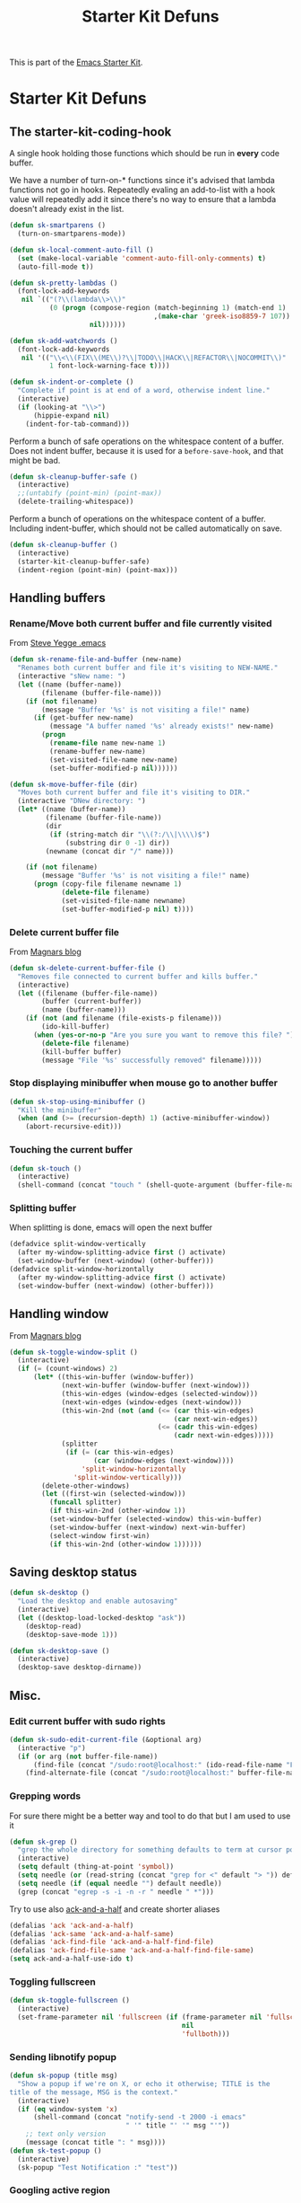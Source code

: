 #+TITLE: Starter Kit Defuns
#+OPTIONS: toc:nil num:nil ^:nil

This is part of the [[file:starter-kit.org][Emacs Starter Kit]].

* Starter Kit Defuns
** The starter-kit-coding-hook
A single hook holding those functions which should be run in *every*
code buffer.

We have a number of turn-on-* functions since it's advised that lambda
functions not go in hooks. Repeatedly evaling an add-to-list with a
hook value will repeatedly add it since there's no way to ensure that
a lambda doesn't already exist in the list.

#+BEGIN_SRC emacs-lisp
    (defun sk-smartparens ()
      (turn-on-smartparens-mode))

    (defun sk-local-comment-auto-fill ()
      (set (make-local-variable 'comment-auto-fill-only-comments) t)
      (auto-fill-mode t))

    (defun sk-pretty-lambdas ()
      (font-lock-add-keywords
       nil `(("(?\\(lambda\\>\\)"
              (0 (progn (compose-region (match-beginning 1) (match-end 1)
                                        ,(make-char 'greek-iso8859-7 107))
                        nil))))))

    (defun sk-add-watchwords ()
      (font-lock-add-keywords
       nil '(("\\<\\(FIX\\(ME\\)?\\|TODO\\|HACK\\|REFACTOR\\|NOCOMMIT\\)"
              1 font-lock-warning-face t))))

    (defun sk-indent-or-complete ()
      "Complete if point is at end of a word, otherwise indent line."
      (interactive)
      (if (looking-at "\\>")
          (hippie-expand nil)
        (indent-for-tab-command)))
#+END_SRC

Perform a bunch of safe operations on the whitespace content of a
buffer. Does not indent buffer, because it is used for a
=before-save-hook=, and that might be bad.
#+BEGIN_SRC emacs-lisp
  (defun sk-cleanup-buffer-safe ()
    (interactive)
    ;;(untabify (point-min) (point-max))
    (delete-trailing-whitespace))
#+END_SRC

Perform a bunch of operations on the whitespace content of a
buffer. Including indent-buffer, which should not be called
automatically on save.
#+BEGIN_SRC emacs-lisp
  (defun sk-cleanup-buffer ()
    (interactive)
    (starter-kit-cleanup-buffer-safe)
    (indent-region (point-min) (point-max)))
#+END_SRC

** Handling buffers
*** Rename/Move both current buffer and file currently visited
From [[http://steve.yegge.googlepages.com/my-dot-emacs-file][Steve Yegge .emacs]]
#+BEGIN_SRC emacs-lisp
  (defun sk-rename-file-and-buffer (new-name)
    "Renames both current buffer and file it's visiting to NEW-NAME."
    (interactive "sNew name: ")
    (let ((name (buffer-name))
          (filename (buffer-file-name)))
      (if (not filename)
          (message "Buffer '%s' is not visiting a file!" name)
        (if (get-buffer new-name)
            (message "A buffer named '%s' already exists!" new-name)
          (progn
            (rename-file name new-name 1)
            (rename-buffer new-name)
            (set-visited-file-name new-name)
            (set-buffer-modified-p nil))))))

  (defun sk-move-buffer-file (dir)
    "Moves both current buffer and file it's visiting to DIR."
    (interactive "DNew directory: ")
    (let* ((name (buffer-name))
           (filename (buffer-file-name))
           (dir
            (if (string-match dir "\\(?:/\\|\\\\)$")
                (substring dir 0 -1) dir))
           (newname (concat dir "/" name)))

      (if (not filename)
          (message "Buffer '%s' is not visiting a file!" name)
        (progn (copy-file filename newname 1)
               (delete-file filename)
               (set-visited-file-name newname)
               (set-buffer-modified-p nil) t))))
#+END_SRC

*** Delete current buffer file
From [[http://whattheemacsd.com/file-defuns.el-02.html][Magnars blog]]
#+BEGIN_SRC emacs-lisp
  (defun sk-delete-current-buffer-file ()
    "Removes file connected to current buffer and kills buffer."
    (interactive)
    (let ((filename (buffer-file-name))
          (buffer (current-buffer))
          (name (buffer-name)))
      (if (not (and filename (file-exists-p filename)))
          (ido-kill-buffer)
        (when (yes-or-no-p "Are you sure you want to remove this file? ")
          (delete-file filename)
          (kill-buffer buffer)
          (message "File '%s' successfully removed" filename)))))
#+END_SRC

*** Stop displaying minibuffer when mouse go to another buffer
#+BEGIN_SRC emacs-lisp
  (defun sk-stop-using-minibuffer ()
    "Kill the minibuffer"
    (when (and (>= (recursion-depth) 1) (active-minibuffer-window))
      (abort-recursive-edit)))
#+END_SRC

*** Touching the current buffer
#+BEGIN_SRC emacs-lisp
  (defun sk-touch ()
    (interactive)
    (shell-command (concat "touch " (shell-quote-argument (buffer-file-name)))))
#+END_SRC

*** Splitting buffer
When splitting is done, emacs will open the next buffer
#+BEGIN_SRC emacs-lisp
  (defadvice split-window-vertically
    (after my-window-splitting-advice first () activate)
    (set-window-buffer (next-window) (other-buffer)))
  (defadvice split-window-horizontally
    (after my-window-splitting-advice first () activate)
    (set-window-buffer (next-window) (other-buffer)))
#+END_SRC

** Handling window
From [[http://whattheemacsd.com//buffer-defuns.el-03.html][Magnars blog]]
#+BEGIN_SRC emacs-lisp
  (defun sk-toggle-window-split ()
    (interactive)
    (if (= (count-windows) 2)
        (let* ((this-win-buffer (window-buffer))
               (next-win-buffer (window-buffer (next-window)))
               (this-win-edges (window-edges (selected-window)))
               (next-win-edges (window-edges (next-window)))
               (this-win-2nd (not (and (<= (car this-win-edges)
                                           (car next-win-edges))
                                       (<= (cadr this-win-edges)
                                           (cadr next-win-edges)))))
               (splitter
                (if (= (car this-win-edges)
                       (car (window-edges (next-window))))
                    'split-window-horizontally
                  'split-window-vertically)))
          (delete-other-windows)
          (let ((first-win (selected-window)))
            (funcall splitter)
            (if this-win-2nd (other-window 1))
            (set-window-buffer (selected-window) this-win-buffer)
            (set-window-buffer (next-window) next-win-buffer)
            (select-window first-win)
            (if this-win-2nd (other-window 1))))))
#+END_SRC

** Saving desktop status
#+BEGIN_SRC emacs-lisp
  (defun sk-desktop ()
    "Load the desktop and enable autosaving"
    (interactive)
    (let ((desktop-load-locked-desktop "ask"))
      (desktop-read)
      (desktop-save-mode 1)))

  (defun sk-desktop-save ()
    (interactive)
    (desktop-save desktop-dirname))
#+END_SRC

** Misc.
*** Edit current buffer with sudo rights
#+BEGIN_SRC emacs-lisp
  (defun sk-sudo-edit-current-file (&optional arg)
    (interactive "p")
    (if (or arg (not buffer-file-name))
        (find-file (concat "/sudo:root@localhost:" (ido-read-file-name "File: ")))
      (find-alternate-file (concat "/sudo:root@localhost:" buffer-file-name))))
#+END_SRC

*** Grepping words
For sure there might be a better way and tool to do that but I am used
to use it
#+BEGIN_SRC emacs-lisp
  (defun sk-grep ()
    "grep the whole directory for something defaults to term at cursor position"
    (interactive)
    (setq default (thing-at-point 'symbol))
    (setq needle (or (read-string (concat "grep for <" default "> ")) default))
    (setq needle (if (equal needle "") default needle))
    (grep (concat "egrep -s -i -n -r " needle " *")))
#+END_SRC

Try to use also [[https://github.com/jhelwig/ack-and-a-half][ack-and-a-half]] and create shorter aliases
#+BEGIN_SRC emacs-lisp
  (defalias 'ack 'ack-and-a-half)
  (defalias 'ack-same 'ack-and-a-half-same)
  (defalias 'ack-find-file 'ack-and-a-half-find-file)
  (defalias 'ack-find-file-same 'ack-and-a-half-find-file-same)
  (setq ack-and-a-half-use-ido t)
#+END_SRC

*** Toggling fullscreen
#+BEGIN_SRC emacs-lisp
  (defun sk-toggle-fullscreen ()
    (interactive)
    (set-frame-parameter nil 'fullscreen (if (frame-parameter nil 'fullscreen)
                                             nil
                                             'fullboth)))
#+END_SRC

*** Sending libnotify popup
#+BEGIN_SRC emacs-lisp
  (defun sk-popup (title msg)
    "Show a popup if we're on X, or echo it otherwise; TITLE is the
  title of the message, MSG is the context."
    (interactive)
    (if (eq window-system 'x)
        (shell-command (concat "notify-send -t 2000 -i emacs"
                               " '" title "' '" msg "'"))
      ;; text only version
      (message (concat title ": " msg))))
  (defun sk-test-popup ()
    (interactive)
    (sk-popup "Test Notification :" "test"))
#+END_SRC

*** Googling active region
From [[http://emacsredux.com/blog/2013/03/28/google/][Emacs redux]].
#+BEGIN_SRC emacs-lisp
  (defun sk-google ()
    "Google the selected region if any, display a query prompt otherwise."
    (interactive)
    (browse-url
     (concat
      "http://www.google.com/search?ie=utf-8&oe=utf-8&q="
      (url-hexify-string (if mark-active
                             (buffer-substring (region-beginning) (region-end))
                           (read-string "Google: "))))))
  (global-set-key (kbd "s-g") 'sk-google)
#+END_SRC

** Hooks
*** Coding
#+BEGIN_SRC emacs-lisp
  (add-hook 'starter-kit-coding-hook 'sk-local-comment-auto-fill)
  (add-hook 'starter-kit-coding-hook 'sk-pretty-lambdas)
  (add-hook 'starter-kit-coding-hook 'sk-smartparens)
  (add-hook 'starter-kit-coding-hook 'sk-add-watchwords)
  (add-hook 'starter-kit-coding-hook 'idle-highlight-mode)
  (add-hook 'starter-kit-coding-hook 'wrap-region-mode)
  (add-hook 'starter-kit-coding-hook 'linum-mode)
  (add-hook 'starter-kit-coding-hook 'turn-on-fci-mode)
#+END_SRC

#+BEGIN_SRC emacs-lisp
  (defun run-starter-kit-coding-hook ()
    "Enable things that are convenient across all coding buffers."
    (run-hooks 'starter-kit-coding-hook))
#+END_SRC

*** Indent correctly pasted code
#+BEGIN_SRC emacs-lisp
  (defadvice yank (after indent-region activate)
  (if (member major-mode '(emacs-lisp-mode scheme-mode lisp-mode
                                           c-mode c++-mode objc-mode
                                           latex-mode plain-tex-mode
                                           python-mode org-mode))
      (indent-region (region-beginning) (region-end) nil)))
#+END_SRC

*** Clean up buffer before saving
#+BEGIN_SRC emacs-lisp
  (add-hook 'before-save-hook 'sk-cleanup-buffer-safe)
#+END_SRC

*** Store session before saving
#+BEGIN_SRC emacs-lisp
  (add-hook 'auto-save-hook 'sk-desktop-save)
#+END_SRC

*** Create a directory when there is not
#+BEGIN_SRC emacs-lisp
  (add-hook 'before-save-hook
            (lambda ()
              (let ((dir (file-name-directory buffer-file-name)))
                (when (and (not (file-exists-p dir))
                           (y-or-n-p (format "Directory %s does not exist. Create it?" dir)))
                  (make-directory dir t)))))
#+END_SRC
*** Misc.
#+BEGIN_SRC emacs-lisp
  (add-hook 'mouse-leave-buffer-hook 'sk-stop-using-minibuffer)
#+END_SRC

#+BEGIN_SRC emacs-lisp
  (add-hook 'text-mode-hook 'turn-on-auto-fill)
#+END_SRC
